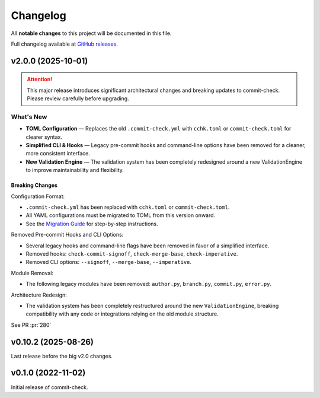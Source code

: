 Changelog
=========

All **notable changes** to this project will be documented in this file.

Full changelog available at `GitHub releases <https://github.com/commit-check/commit-check/releases>`_.

v2.0.0 (2025-10-01)
-------------------

.. Attention::
    This major release introduces significant architectural changes and breaking updates to commit-check. Please review carefully before upgrading.

What's New
~~~~~~~~~~

* **TOML Configuration** — Replaces the old ``.commit-check.yml`` with ``cchk.toml`` or ``commit-check.toml`` for clearer syntax.
* **Simplified CLI & Hooks** — Legacy pre-commit hooks and command-line options have been removed for a cleaner, more consistent interface.
* **New Validation Engine** — The validation system has been completely redesigned around a new ValidationEngine to improve maintainability and flexibility.

Breaking Changes
^^^^^^^^^^^^^^^^

Configuration Format:

* ``.commit-check.yml`` has been replaced with ``cchk.toml`` or ``commit-check.toml``.
* All YAML configurations must be migrated to TOML from this version onward.
* See the `Migration Guide <migration.html>`_ for step-by-step instructions.

Removed Pre-commit Hooks and CLI Options:

* Several legacy hooks and command-line flags have been removed in favor of a simplified interface.
* Removed hooks: ``check-commit-signoff``, ``check-merge-base``, ``check-imperative``.
* Removed CLI options: ``--signoff``, ``--merge-base``, ``--imperative``.

Module Removal:

* The following legacy modules have been removed: ``author.py``, ``branch.py``, ``commit.py``, ``error.py``.

Architecture Redesign:

* The validation system has been completely restructured around the new ``ValidationEngine``, breaking compatibility with any code or integrations relying on the old module structure.

See PR :pr:`280`

v0.10.2 (2025-08-26)
------

Last release before the big v2.0 changes.

v0.1.0 (2022-11-02)
--------------------

Initial release of commit-check.
